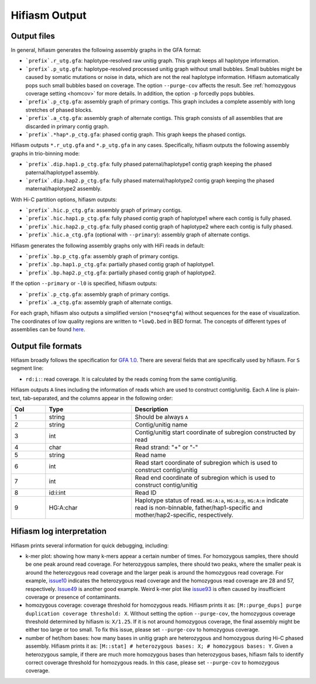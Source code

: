 
.. _interpreting-output:

Hifiasm Output 
===============

.. _outfile:

Output files
---------------------------------------

In general, hifiasm generates the following assembly graphs in the GFA format:

* ```prefix`.r_utg.gfa``: haplotype-resolved raw unitig graph. This graph keeps all haplotype information.
* ```prefix`.p_utg.gfa``: haplotype-resolved  processed  unitig  graph  without small bubbles. Small bubbles might be caused by somatic mutations or noise in data, which are not the real haplotype information. Hifiasm automatically pops such small bubbles based on coverage. The option ``--purge-cov`` affects the result. See :ref:`homozygous coverage setting <homcov>` for more details. In addition, the option ``-p`` forcedly pops bubbles.
* ```prefix`.p_ctg.gfa``: assembly graph of primary contigs. This graph includes a complete assembly with long stretches of phased blocks.
* ```prefix`.a_ctg.gfa``: assembly graph of alternate contigs. This graph consists of all assemblies that are discarded in primary contig graph.
* ```prefix`.*hap*.p_ctg.gfa``: phased contig graph. This graph keeps the phased contigs.


Hifiasm outputs ``*.r_utg.gfa`` and ``*.p_utg.gfa`` in any cases. Specifically, hifiasm outputs the following assembly graphs in trio-binning mode:

* ```prefix`.dip.hap1.p_ctg.gfa``: fully phased paternal/haplotype1 contig graph keeping the phased paternal/haplotype1 assembly.
* ```prefix`.dip.hap2.p_ctg.gfa``: fully phased maternal/haplotype2 contig graph keeping the phased maternal/haplotype2 assembly.

With Hi-C partition options, hifiasm outputs:

* ```prefix`.hic.p_ctg.gfa``: assembly graph of primary contigs.
* ```prefix`.hic.hap1.p_ctg.gfa``: fully phased contig graph of haplotype1 where each contig is fully phased.
* ```prefix`.hic.hap2.p_ctg.gfa``: fully phased contig graph of haplotype2 where each contig is fully phased.
* ```prefix`.hic.a_ctg.gfa`` (optional with ``--primary``): assembly graph of alternate contigs.

Hifiasm generates the following assembly graphs only with HiFi reads in default:

* ```prefix`.bp.p_ctg.gfa``: assembly graph of primary contigs.
* ```prefix`.bp.hap1.p_ctg.gfa``: partially phased contig graph of haplotype1.
* ```prefix`.bp.hap2.p_ctg.gfa``: partially phased contig graph of haplotype2.

If the option ``--primary`` or ``-l0`` is specified, hifiasm outputs:

* ```prefix`.p_ctg.gfa``: assembly graph of primary contigs.
* ```prefix`.a_ctg.gfa``: assembly graph of alternate contigs.

For each graph, hifiasm also outputs a simplified version (``*noseq*gfa``) without sequences for the ease of visualization. The coordinates of low quality regions are written to ``*lowQ.bed`` in BED format.
The concepts of different types of assemblies can be found `here <https://lh3.github.io/2021/04/17/concepts-in-phased-assemblies>`_.

.. _outformat:

Output file formats
---------------------------------------
Hifiasm broadly follows the specification for `GFA 1.0 <https://github.com/GFA-spec/GFA-spec/blob/master/GFA1.md>`_. There are several fields that are specifically used by hifiasm. For ``S`` segment line:

* ``rd:i:``: read coverage. It is calculated by the reads coming from the same contig/unitig.

Hifiasm outputs ``A`` lines including the information of reads which are used to construct contig/unitig. Each ``A`` line is plain-text, tab-separated, and the columns appear in the following order:

.. list-table::
   :widths: 10 25 50
   :header-rows: 1

   * - Col
     - Type
     - Description
   * - 1
     - string
     - Should be always ``A``
   * - 2
     - string
     - Contig/unitig name
   * - 3
     - int
     - Contig/unitig start coordinate of subregion constructed by read
   * - 4
     - char
     - Read strand: "+" or "-"
   * - 5
     - string
     - Read name
   * - 6
     - int
     - Read start coordinate of subregion which is used to construct contig/unitig
   * - 7
     - int
     - Read end coordinate of subregion which is used to construct contig/unitig
   * - 8
     - id:i:int
     - Read ID
   * - 9
     - HG:A:char
     - Haplotype status of read. ``HG:A:a``, ``HG:A:p``, ``HG:A:m`` indicate read is non-binnable, father/hap1-specific and mother/hap2-specific, respectively.

.. _loginter:

Hifiasm log interpretation
---------------------------------------
Hifiasm prints several information for quick debugging, including:

.. _homcov:

* k-mer plot: showing how many k-mers appear a certain number of times. For homozygous samples, there should be one peak around read coverage. For heterozygous samples, there should two peaks, where the smaller peak is around the heterozygous read coverage and the larger peak is around the homozygous read coverage. For example, `issue10 <https://github.com/chhylp123/hifiasm/issues/10#issuecomment-616213684>`_ indicates the heterozygous read coverage and the homozygous read coverage are 28 and 57, respectively. `Issue49 <https://github.com/chhylp123/hifiasm/issues/49#issue-729106823>`_ is another good example. Weird k-mer plot like `issue93 <https://github.com/chhylp123/hifiasm/issues/93#issue-852259042>`_ is often caused by insufficient coverage or presence of contaminants. 
* homozygous coverage: coverage threshold for homozygous reads. Hifiasm prints it as: ``[M::purge_dups] purge duplication coverage threshold: X``. Without setting the option ``--purge-cov``, the homozygous coverage threshold determined by hifiasm is: ``X/1.25``. If it is not around homozygous coverage, the final assembly might be either too large or too small. To fix this issue, please set ``--purge-cov`` to homozygous coverage.  
* number of het/hom bases: how many bases in unitig graph are heterozygous and homozygous during Hi-C phased assembly. Hifiasm prints it as: ``[M::stat] # heterozygous bases: X; # homozygous bases: Y``. Given a heterozygous sample, if there are much more homozygous bases than heterozygous bases, hifiasm fails to identify correct coverage threshold for homozygous reads. In this case, please set ``--purge-cov`` to homozygous coverage. 
